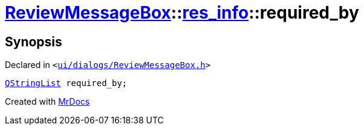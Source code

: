 [#ReviewMessageBox-res_info-required_by]
= xref:ReviewMessageBox.adoc[ReviewMessageBox]::xref:ReviewMessageBox/res_info.adoc[res&lowbar;info]::required&lowbar;by
:relfileprefix: ../../
:mrdocs:


== Synopsis

Declared in `&lt;https://github.com/PrismLauncher/PrismLauncher/blob/develop/launcher/ui/dialogs/ReviewMessageBox.h#L21[ui&sol;dialogs&sol;ReviewMessageBox&period;h]&gt;`

[source,cpp,subs="verbatim,replacements,macros,-callouts"]
----
xref:QStringList.adoc[QStringList] required&lowbar;by;
----



[.small]#Created with https://www.mrdocs.com[MrDocs]#

